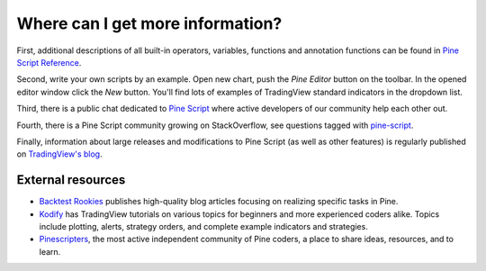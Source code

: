 Where can I get more information?
=================================

First, additional descriptions of all built-in operators, variables,
functions and annotation functions can be found in 
`Pine Script Reference <https://www.tradingview.com/study-script-reference/>`__.

Second, write your own scripts by an example. Open new chart, push the
*Pine Editor* button on the toolbar. In the opened editor
window click the *New* button. You'll find lots of examples of
TradingView standard indicators in the dropdown list.

Third, there is a public chat dedicated to 
`Pine Script <https://www.tradingview.com/chat/#BfmVowG1TZkKO235>`__ 
where active developers of our community help each other out.

Fourth, there is a Pine Script community growing on StackOverflow, see questions tagged with
`pine-script <https://stackoverflow.com/questions/tagged/pine-script>`__.

Finally, information about large releases and modifications to Pine
Script (as well as other features) is regularly published on
`TradingView's blog <http://blog.tradingview.com>`__.


External resources
-------------------

- `Backtest Rookies <https://backtest-rookies.com/category/tradingview>`__ publishes high-quality blog articles focusing on realizing specific tasks in Pine.
- `Kodify <https://kodify.net/tradingview-programming-articles>`__ has TradingView tutorials on various topics for beginners and more experienced coders alike. 
  Topics include plotting, alerts, strategy orders, and complete example indicators and strategies.
- `Pinescripters <https://pinescripters.com>`__, the most active independent community of Pine coders, a place to share ideas, resources, and to learn. 
